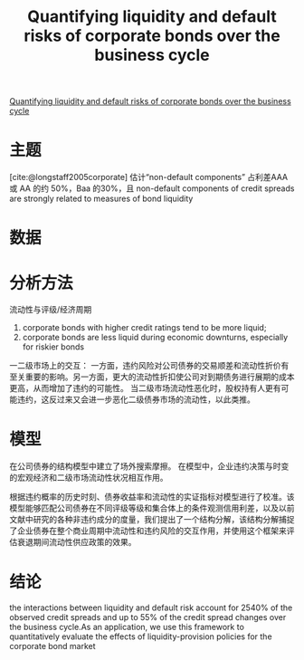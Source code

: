 :PROPERTIES:
:ROAM_REFS: @chen2018quantifying
:ID:       625f79be-aea0-470c-acf4-ae7dd2482bd4
:mtime:    20220116200414 20220116104808
:ctime:    20220116104808
:END:
#+TITLE: Quantifying liquidity and default risks of corporate bonds over the business cycle

#+filetags: :行业周期:流动性:thesis:
#+bibliography: ../reference.bib
[[https://www.nber.org/system/files/working_papers/w20638/w20638.pdf][Quantifying liquidity and default risks of corporate bonds over the business cycle]]

* 主题
[cite:@longstaff2005corporate] 估计“non-default components” 占利差AAA 或 AA 的约 50%，Baa 的30%，且 non-default components of credit spreads are strongly related to measures of bond liquidity
* 数据
* 分析方法
流动性与评级/经济周期
1) corporate bonds with higher credit ratings tend to be more liquid;
2) corporate bonds are less liquid during economic downturns, especially for riskier bonds

一二级市场上的交互：
一方面，违约风险对公司债券的交易顺差和流动性折价有至关重要的影响。另一方面，更大的流动性折扣使公司对到期债务进行展期的成本更高，从而增加了违约的可能性。
当二级市场流动性恶化时，股权持有人更有可能违约，这反过来又会进一步恶化二级债券市场的流动性，以此类推。
* 模型
在公司债券的结构模型中建立了场外搜索摩擦。
在模型中，企业违约决策与时变的宏观经济和二级市场流动性状况相互作用。

根据违约概率的历史时刻、债券收益率和流动性的实证指标对模型进行了校准。该模型能够匹配公司债券在不同评级等级和集合体上的条件观测信用利差，以及以前文献中研究的各种非违约成分的度量，我们提出了一个结构分解，该结构分解捕捉了企业债券在整个商业周期中流动性和违约风险的交互作用，并使用这个框架来评估衰退期间流动性供应政策的效果。
* 结论
the interactions between liquidity and default risk account for 2540% of the observed credit spreads and up to 55% of the credit spread changes over the business cycle.As an application, we use this framework to quantitatively evaluate the effects of liquidity-provision policies for the corporate bond market
#+print_bibliography:
